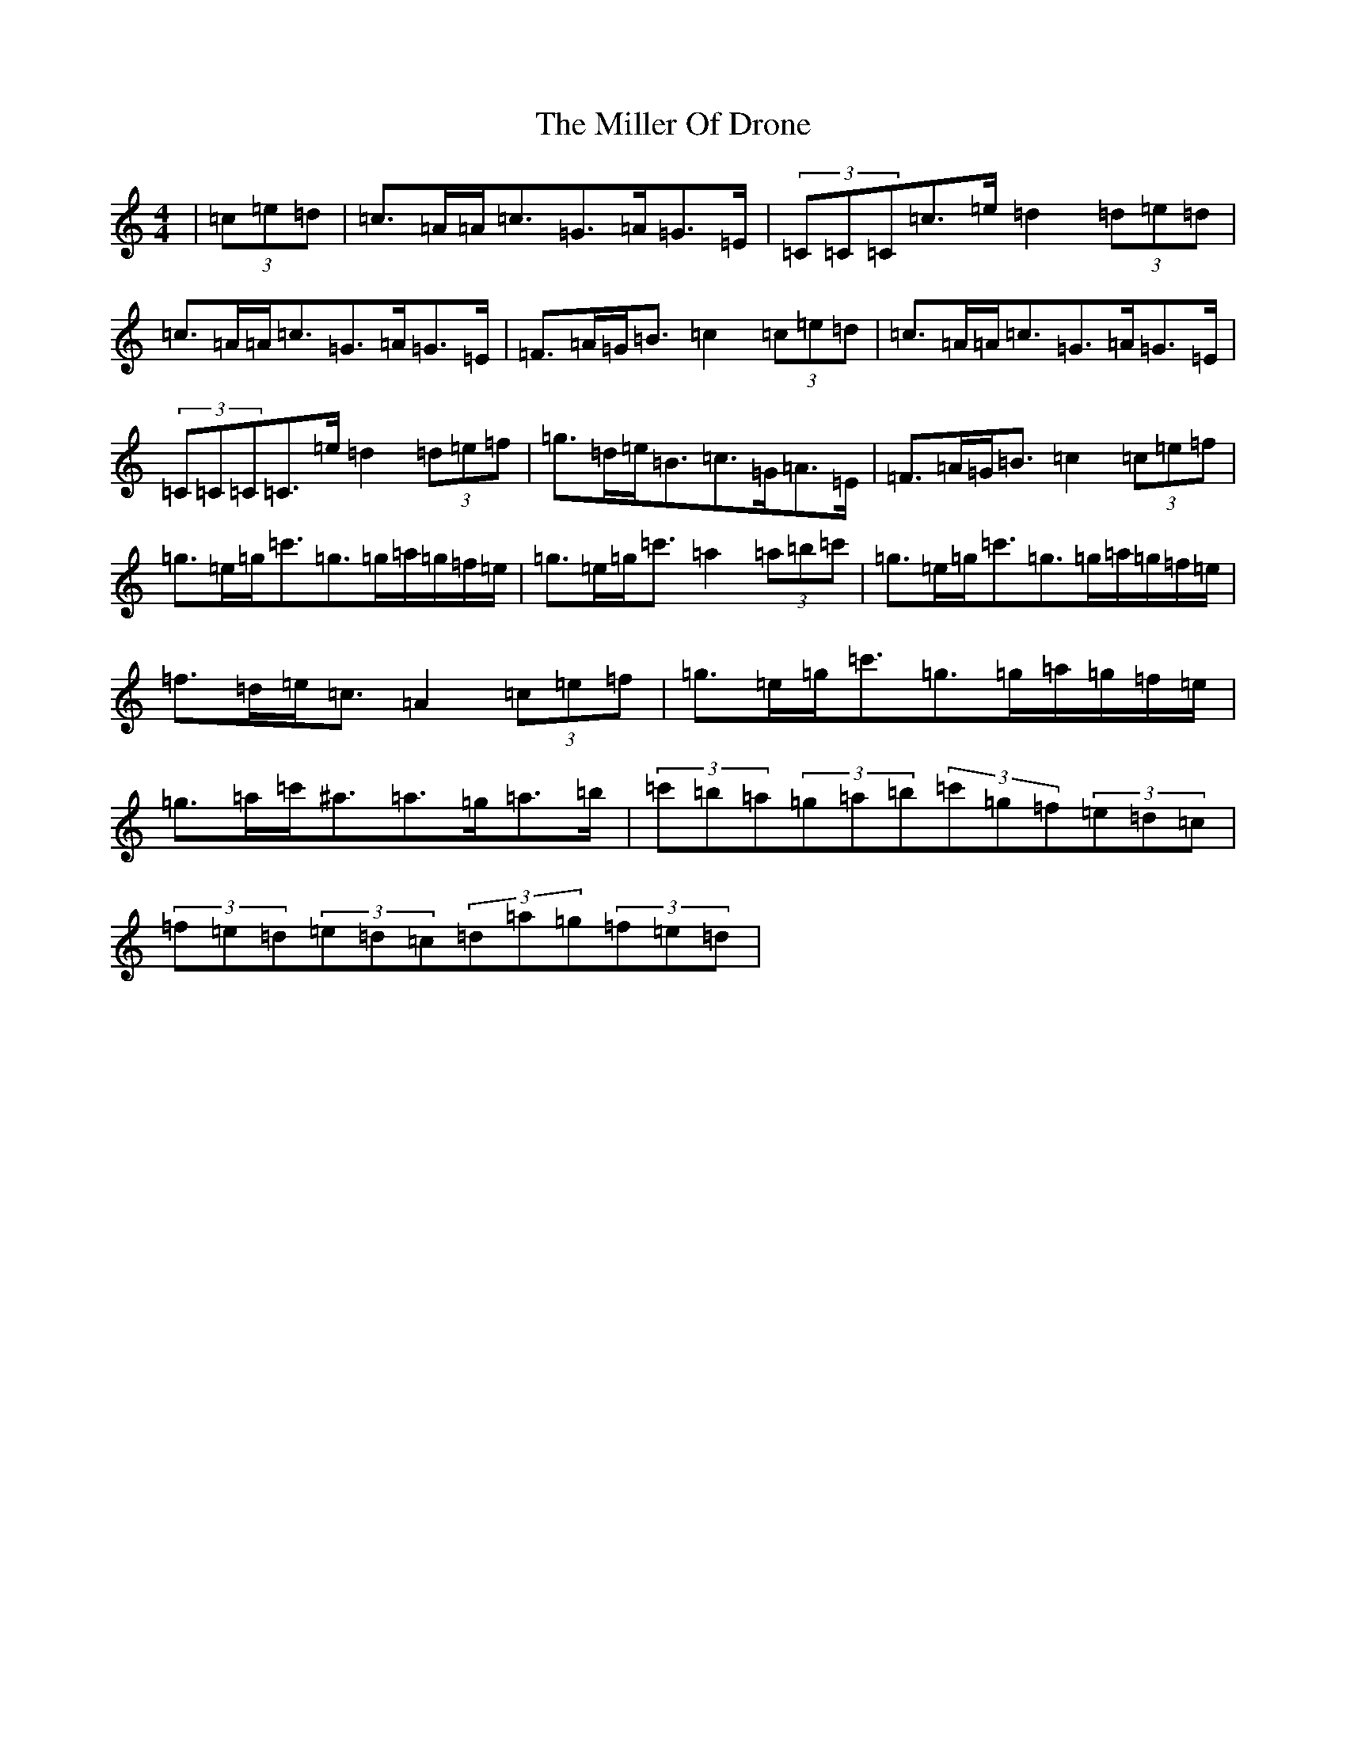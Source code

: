 X: 14186
T: Miller Of Drone, The
S: https://thesession.org/tunes/3626#setting25143
Z: A Major
R: strathspey
M:4/4
L:1/8
K: C Major
|(3=c=e=d|=c>=A=A<=c=G>=A=G>=E|(3=C=C=C=c>=e=d2(3=d=e=d|=c>=A=A<=c=G>=A=G>=E|=F>=A=G<=B=c2(3=c=e=d|=c>=A=A<=c=G>=A=G>=E|(3=C=C=C=C>=e=d2(3=d=e=f|=g>=d=e<=B=c>=G=A>=E|=F>=A=G<=B=c2(3=c=e=f|=g>=e=g<=c'=g>=g=a/2=g/2=f/2=e/2|=g>=e=g<=c'=a2(3=a=b=c'|=g>=e=g<=c'=g>=g=a/2=g/2=f/2=e/2|=f>=d=e<=c=A2(3=c=e=f|=g>=e=g<=c'=g>=g=a/2=g/2=f/2=e/2|=g>=a=c'<^a=a>=g=a>=b|(3=c'=b=a(3=g=a=b(3=c'=g=f(3=e=d=c|(3=f=e=d(3=e=d=c(3=d=a=g(3=f=e=d|